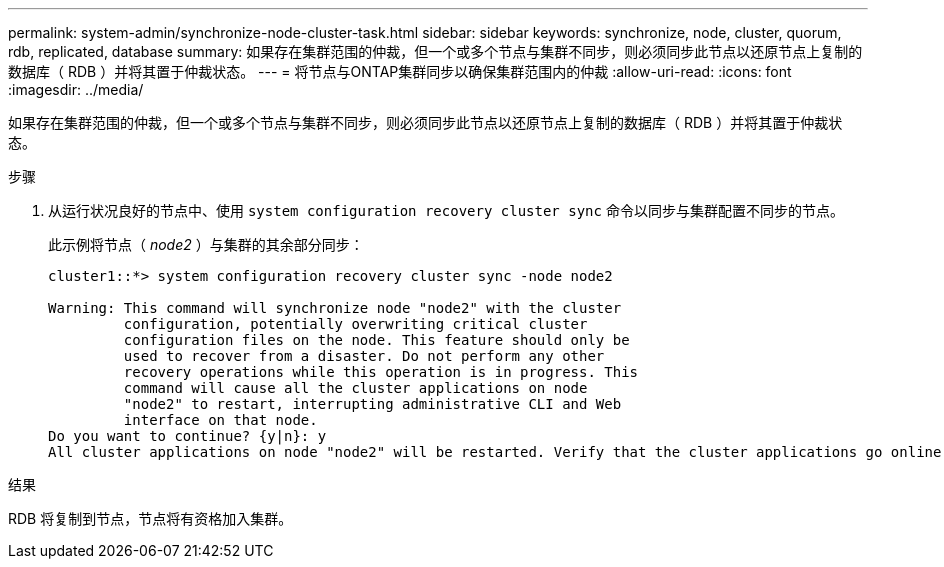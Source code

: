 ---
permalink: system-admin/synchronize-node-cluster-task.html 
sidebar: sidebar 
keywords: synchronize, node, cluster, quorum, rdb, replicated, database 
summary: 如果存在集群范围的仲裁，但一个或多个节点与集群不同步，则必须同步此节点以还原节点上复制的数据库（ RDB ）并将其置于仲裁状态。 
---
= 将节点与ONTAP集群同步以确保集群范围内的仲裁
:allow-uri-read: 
:icons: font
:imagesdir: ../media/


[role="lead"]
如果存在集群范围的仲裁，但一个或多个节点与集群不同步，则必须同步此节点以还原节点上复制的数据库（ RDB ）并将其置于仲裁状态。

.步骤
. 从运行状况良好的节点中、使用 `system configuration recovery cluster sync` 命令以同步与集群配置不同步的节点。
+
此示例将节点（ _node2_ ）与集群的其余部分同步：

+
[listing]
----
cluster1::*> system configuration recovery cluster sync -node node2

Warning: This command will synchronize node "node2" with the cluster
         configuration, potentially overwriting critical cluster
         configuration files on the node. This feature should only be
         used to recover from a disaster. Do not perform any other
         recovery operations while this operation is in progress. This
         command will cause all the cluster applications on node
         "node2" to restart, interrupting administrative CLI and Web
         interface on that node.
Do you want to continue? {y|n}: y
All cluster applications on node "node2" will be restarted. Verify that the cluster applications go online.
----


.结果
RDB 将复制到节点，节点将有资格加入集群。
